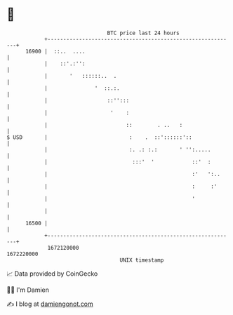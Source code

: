 * 👋

#+begin_example
                                   BTC price last 24 hours                    
               +------------------------------------------------------------+ 
         16900 |  ::..  ....                                                | 
               |    ::'.:'':                                                | 
               |       '   ::::::..  .                                      | 
               |               '  ::.:.                                     | 
               |                   ::'':::                                  | 
               |                    '    :                                  | 
               |                         ::        . ..   :                 | 
   $ USD       |                          :    .  ::'::::::'::              | 
               |                          :. .: :.:       ' '':.....        | 
               |                           :::'  '            ::'  :        | 
               |                                              :'   ':..     | 
               |                                              :     :'      | 
               |                                              '             | 
               |                                                            | 
         16500 |                                                            | 
               +------------------------------------------------------------+ 
                1672120000                                        1672220000  
                                       UNIX timestamp                         
#+end_example
📈 Data provided by CoinGecko

🧑‍💻 I'm Damien

✍️ I blog at [[https://www.damiengonot.com][damiengonot.com]]
